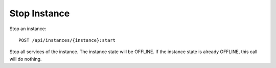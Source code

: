 Stop Instance
==============

Stop an instance::

    POST /api/instances/{instance}:start

Stop all services of the instance. The instance state will be OFFLINE. If the instance state is already OFFLINE, this call will do nothing.
